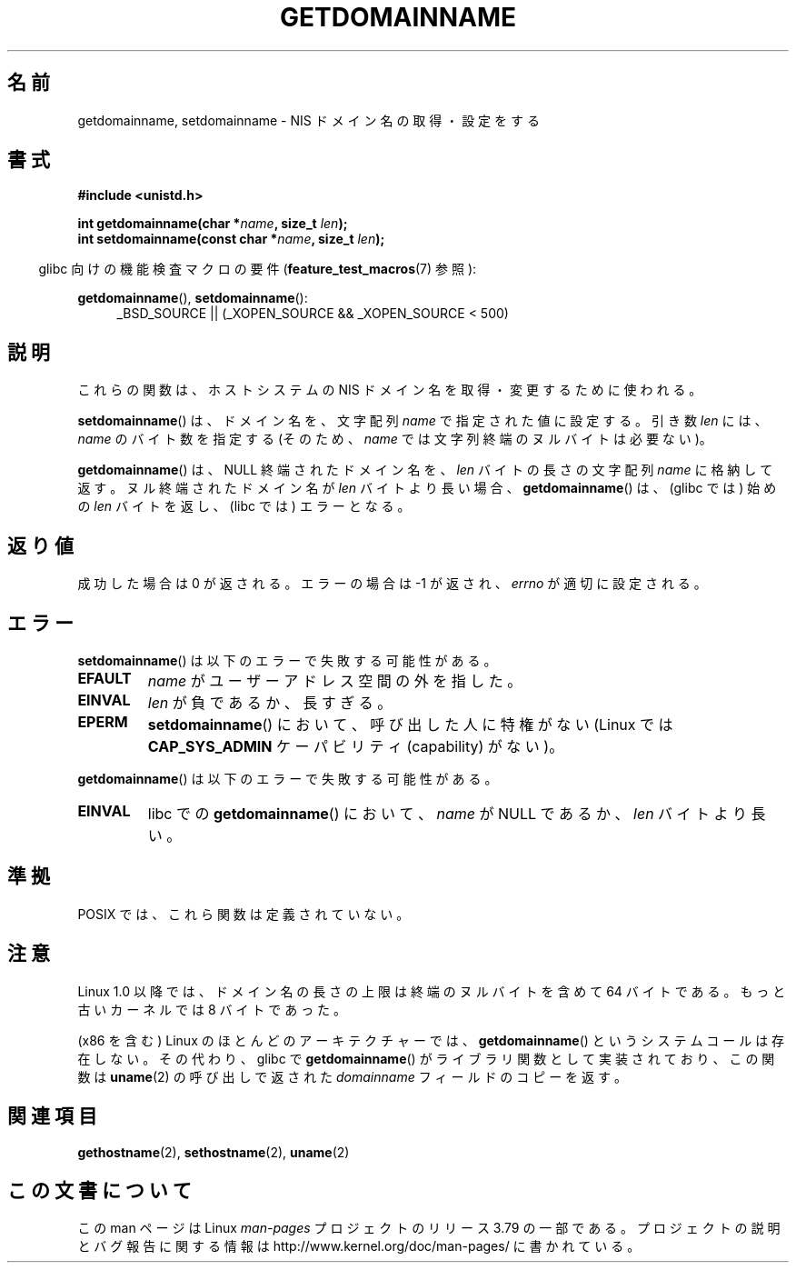 .\" Copyright 1993 Rickard E. Faith (faith@cs.unc.edu)
.\"
.\" %%%LICENSE_START(VERBATIM)
.\" Permission is granted to make and distribute verbatim copies of this
.\" manual provided the copyright notice and this permission notice are
.\" preserved on all copies.
.\"
.\" Permission is granted to copy and distribute modified versions of this
.\" manual under the conditions for verbatim copying, provided that the
.\" entire resulting derived work is distributed under the terms of a
.\" permission notice identical to this one.
.\"
.\" Since the Linux kernel and libraries are constantly changing, this
.\" manual page may be incorrect or out-of-date.  The author(s) assume no
.\" responsibility for errors or omissions, or for damages resulting from
.\" the use of the information contained herein.  The author(s) may not
.\" have taken the same level of care in the production of this manual,
.\" which is licensed free of charge, as they might when working
.\" professionally.
.\"
.\" Formatted or processed versions of this manual, if unaccompanied by
.\" the source, must acknowledge the copyright and authors of this work.
.\" %%%LICENSE_END
.\"
.\" Modified 1997-08-25 by Nicolás Lichtmaier <nick@debian.org>
.\" Modified 2004-06-17 by Michael Kerrisk <mtk.manpages@gmail.com>
.\" Modified 2008-11-27 by mtk
.\"
.\"*******************************************************************
.\"
.\" This file was generated with po4a. Translate the source file.
.\"
.\"*******************************************************************
.\"
.\" Japanese Version Copyright (c) 1997 SUTO, Mitsuaki
.\"         all rights reserved.
.\" Translated 1997-06-27, SUTO, Mitsuaki <suto@av.crl.sony.co.jp>
.\" Updated 2000-10-03, Yuichi SATO <sato@complex.eng.hokudai.ac.jp>
.\" Updated & Modified 2004-12-29, Yuichi SATO <ysato444@yahoo.co.jp>
.\" Updated 2008-12-26, Akihiro MOTOKI <amotoki@dd.iij4u.or.jp>, LDP v3.15
.\"
.TH GETDOMAINNAME 2 2012\-10\-25 Linux "Linux Programmer's Manual"
.SH 名前
getdomainname, setdomainname \- NIS ドメイン名の取得・設定をする
.SH 書式
\fB#include <unistd.h>\fP
.sp
\fBint getdomainname(char *\fP\fIname\fP\fB, size_t \fP\fIlen\fP\fB);\fP
.br
\fBint setdomainname(const char *\fP\fIname\fP\fB, size_t \fP\fIlen\fP\fB);\fP
.sp
.in -4n
glibc 向けの機能検査マクロの要件 (\fBfeature_test_macros\fP(7)  参照):
.in
.sp
.ad l
\fBgetdomainname\fP(), \fBsetdomainname\fP():
.RS 4
_BSD_SOURCE || (_XOPEN_SOURCE && _XOPEN_SOURCE\ <\ 500)
.RE
.ad
.SH 説明
これらの関数は、ホストシステムの NIS ドメイン名を取得・変更するために使われる。

\fBsetdomainname\fP()  は、ドメイン名を、文字配列 \fIname\fP で指定された値に設定する。 引き数 \fIlen\fP には、
\fIname\fP のバイト数を指定する (そのため、 \fIname\fP では文字列終端のヌルバイトは必要ない)。

\fBgetdomainname\fP()  は、NULL 終端されたドメイン名を、 \fIlen\fP バイトの長さの文字配列 \fIname\fP
に格納して返す。ヌル終端されたドメイン名が \fIlen\fP バイトより長い場合、 \fBgetdomainname\fP()  は、(glibc では) 始めの
\fIlen\fP バイトを返し、(libc では) エラーとなる。
.SH 返り値
成功した場合は 0 が返される。エラーの場合は \-1 が返され、 \fIerrno\fP が適切に設定される。
.SH エラー
\fBsetdomainname\fP()  は以下のエラーで失敗する可能性がある。
.TP 
\fBEFAULT\fP
\fIname\fP がユーザーアドレス空間の外を指した。
.TP 
\fBEINVAL\fP
\fIlen\fP が負であるか、長すぎる。
.TP 
\fBEPERM\fP
\fBsetdomainname\fP()  において、呼び出した人に特権がない (Linux では \fBCAP_SYS_ADMIN\fP ケーパビリティ
(capability) がない)。
.PP
\fBgetdomainname\fP()  は以下のエラーで失敗する可能性がある。
.TP 
\fBEINVAL\fP
libc での \fBgetdomainname\fP()  において、 \fIname\fP が NULL であるか、 \fIlen\fP バイトより長い。
.SH 準拠
.\" But they appear on most systems...
POSIX では、これら関数は定義されていない。
.SH 注意
Linux 1.0 以降では、ドメイン名の長さの上限は 終端のヌルバイトを含めて 64 バイトである。 もっと古いカーネルでは 8 バイトであった。

(x86 を含む) Linux のほとんどのアーキテクチャーでは、 \fBgetdomainname\fP()  というシステムコールは存在しない。
その代わり、glibc で \fBgetdomainname\fP()  がライブラリ関数として実装されており、この関数は \fBuname\fP(2)
の呼び出しで返された \fIdomainname\fP フィールドのコピーを返す。
.SH 関連項目
\fBgethostname\fP(2), \fBsethostname\fP(2), \fBuname\fP(2)
.SH この文書について
この man ページは Linux \fIman\-pages\fP プロジェクトのリリース 3.79 の一部
である。プロジェクトの説明とバグ報告に関する情報は
http://www.kernel.org/doc/man\-pages/ に書かれている。
